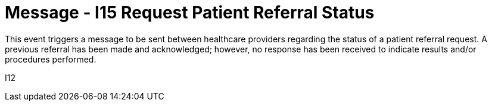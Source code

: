 = Message - I15 Request Patient Referral Status
:v291_section: "11.5.5"
:v2_section_name: "REF/RRI - Request Patient Referral Status (Event I15)"
:generated: "Thu, 01 Aug 2024 15:25:17 -0600"

This event triggers a message to be sent between healthcare providers regarding the status of a patient referral request. A previous referral has been made and acknowledged; however, no response has been received to indicate results and/or procedures performed.

[tabset]
I12
